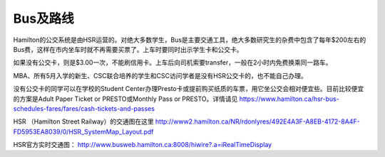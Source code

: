 ﻿Bus及路线
============================
Hamilton的公交系统是由HSR运营的。对绝大多数学生，Bus是主要交通工具，绝大多数研究生的杂费中包含了每年$200左右的Bus费，这样在市内坐车时就不再需要买票了。上车时要同时出示学生卡和公交卡。

如果没有公交卡，则是$3.00一次，不能刷信用卡。上车后向司机索要transfer，一般在2小时内免费换乘同一路车。 

MBA、所有5月入学的新生、CSC联合培养的学生和CSC访问学者是没有HSR公交卡的，也不能自己办理。

没有公交卡的同学可以在学校的Student Center办理Presto卡或提前购买纸质的车票，用它坐公交会相对便宜些。目前比较便宜的方案是Adult Paper Ticket or PRESTO或Monthly Pass or PRESTO。详情请见 https://www.hamilton.ca/hsr-bus-schedules-fares/fares/cash-tickets-and-passes

HSR （Hamilton Street Railway）的交通图在这里 http://www2.hamilton.ca/NR/rdonlyres/492E4A3F-A8EB-4172-8A4F-FD5953EA8039/0/HSR_SystemMap_Layout.pdf 

HSR官方实时交通图： http://www.busweb.hamilton.ca:8008/hiwire?.a=iRealTimeDisplay